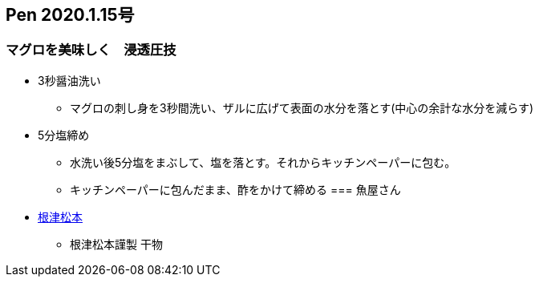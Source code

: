 == Pen 2020.1.15号
=== マグロを美味しく　浸透圧技
* 3秒醤油洗い
** マグロの刺し身を3秒間洗い、ザルに広げて表面の水分を落とす(中心の余計な水分を減らす)

* 5分塩締め
** 水洗い後5分塩をまぶして、塩を落とす。それからキッチンペーパーに包む。
** キッチンペーパーに包んだまま、酢をかけて締める
=== 魚屋さん

* https://nezu-matsumoto.myshopify.com/[根津松本]
** 根津松本謹製 干物
